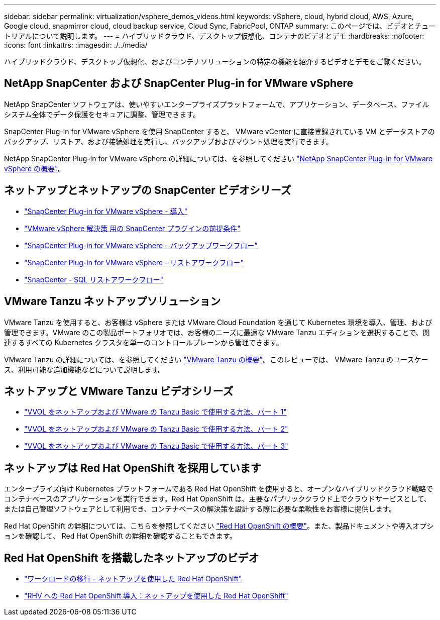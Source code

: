 ---
sidebar: sidebar 
permalink: virtualization/vsphere_demos_videos.html 
keywords: vSphere, cloud, hybrid cloud, AWS, Azure, Google cloud, snapmirror cloud, cloud backup service, Cloud Sync, FabricPool, ONTAP 
summary: このページでは、ビデオとチュートリアルについて説明します。 
---
= ハイブリッドクラウド、デスクトップ仮想化、コンテナのビデオとデモ
:hardbreaks:
:nofooter: 
:icons: font
:linkattrs: 
:imagesdir: ./../media/


ハイブリッドクラウド、デスクトップ仮想化、およびコンテナソリューションの特定の機能を紹介するビデオとデモをご覧ください。



== NetApp SnapCenter および SnapCenter Plug-in for VMware vSphere

NetApp SnapCenter ソフトウェアは、使いやすいエンタープライズプラットフォームで、アプリケーション、データベース、ファイルシステム全体でデータ保護をセキュアに調整、管理できます。

SnapCenter Plug-in for VMware vSphere を使用 SnapCenter すると、 VMware vCenter に直接登録されている VM とデータストアのバックアップ、リストア、および接続処理を実行し、バックアップおよびマウント処理を実行できます。

NetApp SnapCenter Plug-in for VMware vSphere の詳細については、を参照してください https://docs.netapp.com/ocsc-41/index.jsp?topic=%2Fcom.netapp.doc.ocsc-con%2FGUID-49D66AC0-F012-4993-80BD-8F3353F80220.html/["NetApp SnapCenter Plug-in for VMware vSphere の概要"^]。



== ネットアップとネットアップの SnapCenter ビデオシリーズ

* https://review.docs.netapp.com/us-en/netapp-solutions_main_cr/virtualization/scv_videos_deployment.html["SnapCenter Plug-in for VMware vSphere - 導入"^]
* https://review.docs.netapp.com/us-en/netapp-solutions_main_cr/virtualization/scv_videos_prerequisites.html["VMware vSphere 解決策 用の SnapCenter プラグインの前提条件"^]
* https://review.docs.netapp.com/us-en/netapp-solutions_main_cr/virtualization/scv_videos_backup_workflow.html["SnapCenter Plug-in for VMware vSphere - バックアップワークフロー"^]
* https://review.docs.netapp.com/us-en/netapp-solutions_main_cr/virtualization/scv_videos_restore_workflow.html["SnapCenter Plug-in for VMware vSphere - リストアワークフロー"^]
* https://review.docs.netapp.com/us-en/netapp-solutions_main_cr/virtualization/scv_videos_sql_restore.html["SnapCenter - SQL リストアワークフロー"^]




== VMware Tanzu ネットアップソリューション

VMware Tanzu を使用すると、お客様は vSphere または VMware Cloud Foundation を通じて Kubernetes 環境を導入、管理、および管理できます。VMware のこの製品ポートフォリオでは、お客様のニーズに最適な VMware Tanzu エディションを選択することで、関連するすべての Kubernetes クラスタを単一のコントロールプレーンから管理できます。

VMware Tanzu の詳細については、を参照してください https://tanzu.vmware.com/tanzu["VMware Tanzu の概要"^]。このレビューでは、 VMware Tanzu のユースケース、利用可能な追加機能などについて説明します。



== ネットアップと VMware Tanzu ビデオシリーズ

* https://www.youtube.com/watch?v=ZtbXeOJKhrc["VVOL をネットアップおよび VMware の Tanzu Basic で使用する方法、パート 1"^]
* https://www.youtube.com/watch?v=FVRKjWH7AoE["VVOL をネットアップおよび VMware の Tanzu Basic で使用する方法、パート 2"^]
* https://www.youtube.com/watch?v=Y-34SUtTTtU["VVOL をネットアップおよび VMware の Tanzu Basic で使用する方法、パート 3"^]




== ネットアップは Red Hat OpenShift を採用しています

エンタープライズ向け Kubernetes プラットフォームである Red Hat OpenShift を使用すると、オープンなハイブリッドクラウド戦略でコンテナベースのアプリケーションを実行できます。Red Hat OpenShift は、主要なパブリッククラウド上でクラウドサービスとして、または自己管理ソフトウェアとして利用でき、コンテナベースの解決策を設計する際に必要な柔軟性をお客様に提供します。

Red Hat OpenShift の詳細については、こちらを参照してください https://www.redhat.com/en/technologies/cloud-computing/openshift["Red Hat OpenShift の概要"^]。また、製品ドキュメントや導入オプションを確認して、 Red Hat OpenShift の詳細を確認することもできます。



== Red Hat OpenShift を搭載したネットアップのビデオ

* https://docs.netapp.com/us-en/netapp-solutions/containers/rh-os-n_videos_workload_migration_manual.html["ワークロードの移行 - ネットアップを使用した Red Hat OpenShift"^]
* https://docs.netapp.com/us-en/netapp-solutions/containers/rh-os-n_videos_RHV_deployment.html["RHV への Red Hat OpenShift 導入：ネットアップを使用した Red Hat OpenShift"^]

